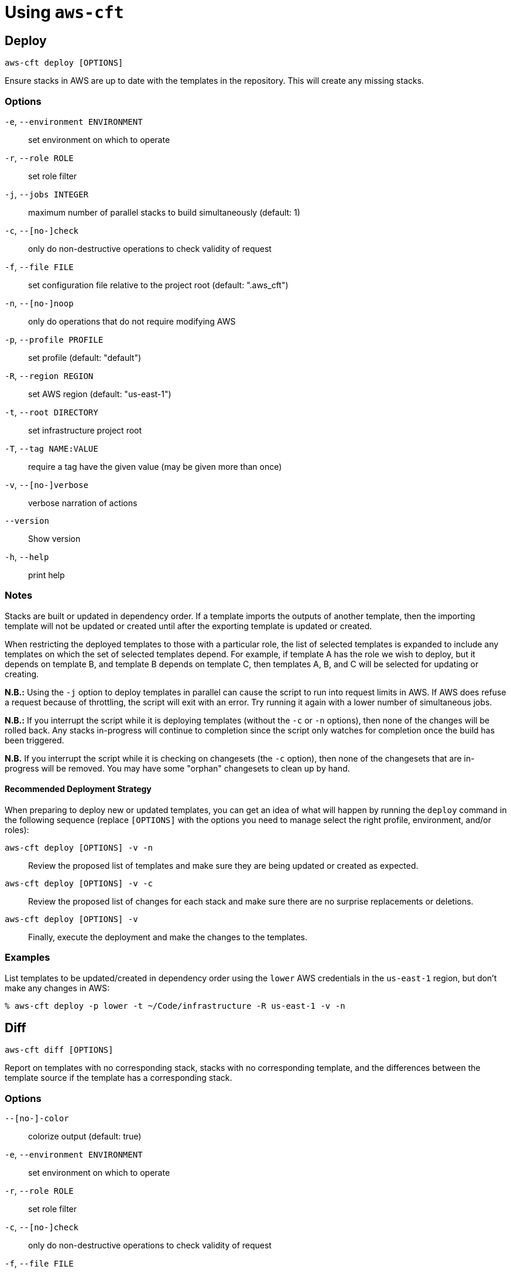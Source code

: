 # Using `aws-cft`

## Deploy

```
aws-cft deploy [OPTIONS]
```

Ensure stacks in AWS are up to date with the templates in the repository. This will create any missing
stacks.

### Options

`-e`, `--environment ENVIRONMENT` ::
set environment on which to operate

`-r`, `--role ROLE` ::
set role filter

`-j`, `--jobs INTEGER` ::
maximum number of parallel stacks to build simultaneously (default: 1)

`-c`, `--[no-]check` ::
only do non-destructive operations to check validity of request

`-f`, `--file FILE` ::
set configuration file relative to the project root (default: ".aws_cft")

`-n`, `--[no-]noop` ::
only do operations that do not require modifying AWS

`-p`, `--profile PROFILE` ::
set profile (default: "default")

`-R`, `--region REGION` ::
set AWS region (default: "us-east-1")

`-t`, `--root DIRECTORY` ::
set infrastructure project root

`-T`, `--tag NAME:VALUE` ::
require a tag have the given value (may be given more than once)

`-v`, `--[no-]verbose` ::
verbose narration of actions

`--version` ::
Show version

`-h`, `--help` ::
print help

### Notes

Stacks are built or updated in dependency order. If a template imports the outputs of another template,
then the importing template will not be updated or created until after the exporting template is
updated or created.

When restricting the deployed templates to those with a particular role, the list of selected templates
is expanded to include any templates on which the set of selected templates depend. For example, if
template A has the role we wish to deploy, but it depends on template B, and template B depends on
template C, then templates A, B, and C will be selected for updating or creating.

**N.B.:** Using the `-j` option to deploy templates in parallel can cause the script to run into request
limits in AWS. If AWS does refuse a request because of throttling, the script will exit with an error.
Try running it again with a lower number of simultaneous jobs.

**N.B.:** If you interrupt the script while it is deploying templates (without the `-c` or `-n` options),
then none of the changes will be rolled back. Any stacks in-progress will continue to completion since
the script only watches for completion once the build has been triggered.

**N.B.** If you interrupt the script while it is checking on changesets (the `-c` option), then none of the
changesets that are in-progress will be removed. You may have some "orphan" changesets to clean up by hand.

#### Recommended Deployment Strategy

When preparing to deploy new or updated templates, you can get an idea of what will happen by running
the `deploy` command in the following sequence (replace `[OPTIONS]` with the options you need to manage
select the right profile, environment, and/or roles):

`aws-cft deploy [OPTIONS] -v -n` ::
Review the proposed list of templates and make sure they are being updated or created as expected.

`aws-cft deploy [OPTIONS] -v -c` ::
Review the proposed list of changes for each stack and make sure there are no surprise replacements or deletions.

`aws-cft deploy [OPTIONS] -v` ::
Finally, execute the deployment and make the changes to the templates.

### Examples

List templates to be updated/created in dependency order using the `lower` AWS credentials in the
`us-east-1` region, but don't make any changes in AWS:

```shell
% aws-cft deploy -p lower -t ~/Code/infrastructure -R us-east-1 -v -n
```

## Diff

```
aws-cft diff [OPTIONS]
```

Report on templates with no corresponding stack, stacks with no corresponding template, and the
differences between the template source if the template has a corresponding stack.

### Options

`--[no-]-color` ::
colorize output (default: true)

`-e`, `--environment ENVIRONMENT` ::
set environment on which to operate

`-r`, `--role ROLE` ::
set role filter

`-c`, `--[no-]check` ::
only do non-destructive operations to check validity of request

`-f`, `--file FILE` ::
set configuration file relative to the project root (default: ".aws_cft")

`-n`, `--[no-]noop` ::
only do operations that do not require modifying AWS

`-p`, `--profile PROFILE` ::
set profile (default: "default")

`-R`, `--region REGION` ::
set AWS region (default: "us-east-1")

`-t`, `--root DIRECTORY` ::
set infrastructure project root

`-T`, `--tag NAME:VALUE` ::
require a tag have the given value (may be given more than once)

`-v`, `--[no-]verbose` ::
verbose narration of actions

`--version` ::
Show version

`-h`, `--help` ::
print help

## Hosts

```
aws-cft hosts [OPTIONS]
```

Lists EC2 instances matching the criteria. Useful for discovering IP addresses of bastion hosts.

### Options

`-e`, `--environment ENVIRONMENT` ::
set environment on which to operate

`-r`, `--role ROLE` ::
set role filter

`-c`, `--[no-]check` ::
only do non-destructive operations to check validity of request

`-f`, `--file FILE` ::
set configuration file relative to the project root (default: ".aws_cft")

`-n`, `--[no-]noop` ::
only do operations that do not require modifying AWS

`-p`, `--profile PROFILE` ::
set profile (default: "default")

`-R`, `--region REGION` ::
set AWS region (default: "us-east-1")

`-t`, `--root DIRECTORY` ::
set infrastructure project root

`-T`, `--tag NAME:VALUE` ::
require a tag have the given value (may be given more than once)

`-v`, `--[no-]verbose` ::
verbose narration of actions

`--version` ::
Show version

`-h`, `--help` ::
print help

## Images

```
aws-cft images [OPTIONS]
```

Lists AMIs matching the criteria. Useful for discovering the AMIs for a particular role and environment.

### Options

`-e`, `--environment ENVIRONMENT` ::
set environment on which to operate

`-r`, `--role ROLE` ::
set role filter

`-f`, `--file FILE` ::
set configuration file relative to the project root (default: ".aws_cft")

`-n`, `--[no-]noop` ::
only do operations that do not require modifying AWS

`-p`, `--profile PROFILE` ::
set profile (default: "default")

`-R`, `--region REGION` ::
set AWS region (default: "us-east-1")

`-t`, `--root DIRECTORY` ::
set infrastructure project root

`-T`, `--tag NAME:VALUE` ::
require a tag have the given value (may be given more than once)

`-v`, `--[no-]verbose` ::
verbose narration of actions

`--version` ::
Show version

`-h`, `--help` ::
print help

## Init

```
aws-cft init [OPTIONS]
```

Creates an empty set of directories and basic `.aws_cft` configuration file for a new repository.

### Options

`-c`, `--[no-]check` ::
only do non-destructive operations to check validity of request

`-f`, `--file FILE` ::
set configuration file relative to the project root (default: ".aws_cft")

`-n`, `--[no-]noop` ::
only do operations that do not require modifying AWS

`-p`, `--profile PROFILE` ::
set profile (default: "default")

`-R`, `--region REGION` ::
set AWS region (default: "us-east-1")

`-t`, `--root DIRECTORY` ::
set infrastructure project root

`-T`, `--tag NAME:VALUE` ::
require a tag have the given value (may be given more than once)

`-v`, `--[no-]verbose` ::
verbose narration of actions

`--version` ::
Show version

`-h`, `--help` ::
print help

### Notes

The `-t` or `--root` option specifies the directory to be initialized. This defaults to the current
directory in which the command is run. The `-f` or `--file` option specifies the name of the configuration
file, which defaults to `.aws_cft`.

This command creates the following directory and file structure:

* cloudformation/
** parameters/
*** applications/
*** data-resources/
*** data-services/
*** networks/
*** security/
*** vpcs/
** templates/
*** applications/
*** data-resources/
*** data-services/
*** networks/
*** security/
*** vpcs/
* .aws_cft

## Retract

```
aws-cft retract [OPTIONS]
```

Remove stacks matching a set of templates. This will not remove stacks that are known dependencies for
stacks that are not marked for retraction.

### Options

`-e`, `--environment ENVIRONMENT` ::
set environment on which to operate

`-r`, `--role ROLE` ::
set role filter

`-c`, `--[no-]check` ::
only do non-destructive operations to check validity of request

`-f`, `--file FILE` ::
set configuration file relative to the project root (default: ".aws_cft")

`-n`, `--[no-]noop` ::
only do operations that do not require modifying AWS

`-p`, `--profile PROFILE` ::
set profile (default: "default")

`-R`, `--region REGION` ::
set AWS region (default: "us-east-1")

`-t`, `--root DIRECTORY` ::
set infrastructure project root

`-T`, `--tag NAME:VALUE` ::
require a tag have the given value (may be given more than once)

`-v`, `--[no-]verbose` ::
verbose narration of actions

`--version` ::
Show version

`-h`, `--help` ::
print help

### Notes

Stacks are removed in reverse dependency order. If a template imports the outputs of another template,
then the importing template will be removed before the exporting template is removed.

When restricting retracted templates to those with a particular role, the list of selected templates
is reduced by any templates on which non-selected templates depend. For example, if templates A and B have
the role we wish to retract, and template C depends on template B, then only template A will be selected
for retraction.

## Stacks

```
aws-cft stacks [OPTIONS]
```

Lists stacks matching the  criteria.

### Options

`-e`, `--environment ENVIRONMENT` ::
set environment on which to operate

`-r`, `--role ROLE` ::
set role filter

`-c`, `--[no-]check` ::
only do non-destructive operations to check validity of request

`-f`, `--file FILE` ::
set configuration file relative to the project root (default: ".aws_cft")

`-n`, `--[no-]noop` ::
only do operations that do not require modifying AWS

`-p`, `--profile PROFILE` ::
set profile (default: "default")

`-R`, `--region REGION` ::
set AWS region (default: "us-east-1")

`-t`, `--root DIRECTORY` ::
set infrastructure project root

`-T`, `--tag NAME:VALUE` ::
require a tag have the given value (may be given more than once)

`-v`, `--[no-]verbose` ::
verbose narration of actions

`--version` ::
Show version

`-h`, `--help` ::
print help
